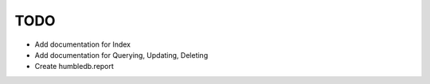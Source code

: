 TODO
====

- Add documentation for Index
- Add documentation for Querying, Updating, Deleting
- Create humbledb.report
